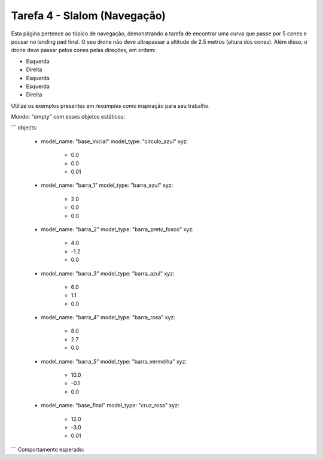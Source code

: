Tarefa 4 - Slalom (Navegação)
=============================

Esta página pertence ao tópico de navegação, demonstrando a tarefa de encontrar uma curva que passe por 5 cones e pousar no landing pad final. O seu drone não deve ultrapassar a altitude de 2.5 metros (altura dos cones).
Além disso, o drone deve passar pelos cones pelas direções, em ordem:

- Esquerda
- Direita
- Esquerda
- Esquerda
- Direita

Utilize os exemplos presentes em `/examples` como inspiração para seu trabalho.

Mundo: "empty" com esses objetos estáticos:

```
objects:
  - model_name: "base_inicial"
    model_type: "circulo_azul"
    xyz:
      - 0.0
      - 0.0
      - 0.01
  - model_name: "barra_1"
    model_type: "barra_azul"
    xyz:
      - 2.0
      - 0.0
      - 0.0
  - model_name: "barra_2"
    model_type: "barra_preto_fosco"
    xyz:
      - 4.0
      - -1.2
      - 0.0
  - model_name: "barra_3"
    model_type: "barra_azul"
    xyz:
      - 6.0
      - 1.1
      - 0.0
  - model_name: "barra_4"
    model_type: "barra_rosa"
    xyz:
      - 8.0
      - 2.7
      - 0.0
  - model_name: "barra_5"
    model_type: "barra_vermelha"
    xyz:
      - 10.0
      - -0.1
      - 0.0
  - model_name: "base_final"
    model_type: "cruz_rosa"
    xyz:
      - 12.0
      - -3.0
      - 0.01
```
Comportamento esperado:
